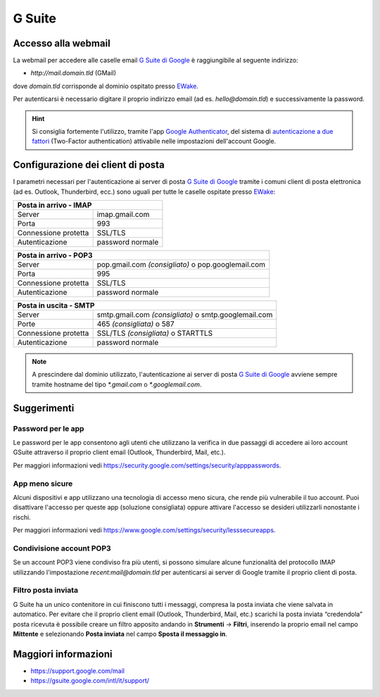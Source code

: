 G Suite
=======

Accesso alla webmail
--------------------

La webmail per accedere alle caselle email `G Suite di Google <https://gsuite.google.com>`_ è raggiungibile al seguente indirizzo:

- `http://mail.domain.tld` (GMail)

dove `domain.tld` corrisponde al dominio ospitato presso `EWake <https://ewake.it>`_.

Per autenticarsi è necessario digitare il proprio indirizzo email (ad es. `hello@domain.tld`) e successivamente la password.

.. 
	attention (Attenzione)
	caution (Attenzione)
	danger (Pericolo)
	error (Errore)
	hint (Consiglio)
	important (Importante)
	note (Nota)
	tip (Suggerimento)
	warning (Avvertimento)
	admonition (non visibile)
	title (diventa il titolo della pagina)
.. hint:: Si consiglia fortemente l'utilizzo, tramite l'app `Google Authenticator <https://play.google.com/store/apps/details?id=com.google.android.apps.authenticator2&hl=it>`_, del sistema di `autenticazione a due fattori <https://support.google.com/accounts/answer/185839?hl=it>`_ (Two-Factor authentication) attivabile nelle impostazioni dell'account Google.
	


Configurazione dei client di posta
----------------------------------

I parametri necessari per l'autenticazione ai server di posta `G Suite di Google <https://gsuite.google.com>`_ tramite i comuni client di posta elettronica (ad es. Outlook, Thunderbird, ecc.) sono uguali per tutte le caselle ospitate presso `EWake <https://ewake.it>`_:

+-----------------------------------------+
| Posta in arrivo - IMAP                  |
+======================+==================+
| Server               | imap.gmail.com   |
+----------------------+------------------+
| Porta                | 993              |
+----------------------+------------------+
| Connessione protetta | SSL/TLS          |
+----------------------+------------------+
| Autenticazione       | password normale |
+----------------------+------------------+

+---------------------------------------------------------------------------+
| Posta in arrivo - POP3                                                    |
+======================+====================================================+
| Server               | pop.gmail.com *(consigliato)* o pop.googlemail.com |
+----------------------+----------------------------------------------------+
| Porta                | 995                                                |
+----------------------+----------------------------------------------------+
| Connessione protetta | SSL/TLS                                            |
+----------------------+----------------------------------------------------+
| Autenticazione       | password normale                                   |
+----------------------+----------------------------------------------------+

+-----------------------------------------------------------------------------+
| Posta in uscita - SMTP                                                      |
+======================+======================================================+
| Server               | smtp.gmail.com *(consigliato)* o smtp.googlemail.com |
+----------------------+------------------------------------------------------+
| Porte                | 465 *(consigliata)* o 587                            |
+----------------------+------------------------------------------------------+
| Connessione protetta | SSL/TLS *(consigliata)* o STARTTLS                   |
+----------------------+------------------------------------------------------+
| Autenticazione       | password normale                                     |
+----------------------+------------------------------------------------------+

.. 
	attention (Attenzione)
	caution (Attenzione)
	danger (Pericolo)
	error (Errore)
	hint (Consiglio)
	important (Importante)
	note (Nota)
	tip (Suggerimento)
	warning (Avvertimento)
	admonition (non visibile)
	title (diventa il titolo della pagina)
.. note:: A prescindere dal dominio utilizzato, l'autenticazione ai server di posta `G Suite di Google <https://gsuite.google.com>`_ avviene sempre tramite hostname del tipo `*.gmail.com` o `*.googlemail.com`.


Suggerimenti
------------

Password per le app
~~~~~~~~~~~~~~~~~~~

Le password per le app consentono agli utenti che utilizzano la verifica in due passaggi di accedere ai loro account GSuite attraverso il proprio client email (Outlook, Thunderbird, Mail, etc.). 

Per maggiori informazioni vedi https://security.google.com/settings/security/apppasswords. 


App meno sicure
~~~~~~~~~~~~~~~

Alcuni dispositivi e app utilizzano una tecnologia di accesso meno sicura, che rende più vulnerabile il tuo account. Puoi disattivare l'accesso per queste app (soluzione consigliata) oppure attivare l'accesso se desideri utilizzarli nonostante i rischi. 

Per maggiori informazioni vedi https://www.google.com/settings/security/lesssecureapps.


Condivisione account POP3
~~~~~~~~~~~~~~~~~~~~~~~~~

Se un account POP3 viene condiviso fra più utenti, si possono simulare alcune funzionalità del protocollo IMAP utilizzando l'impostazione `recent:mail@domain.tld` per autenticarsi ai server di Google tramite il proprio client di posta.


Filtro posta inviata
~~~~~~~~~~~~~~~~~~~~
 
G Suite ha un unico contenitore in cui finiscono tutti i messaggi, compresa la posta inviata che viene salvata in automatico.
Per evitare che il proprio client email (Outlook, Thunderbird, Mail, etc.) scarichi la posta inviata “credendola” posta ricevuta è possibile creare un filtro apposito andando in **Strumenti** → **Filtri**, inserendo la proprio email nel campo **Mittente** e selezionando **Posta inviata** nel campo **Sposta il messaggio in**.


Maggiori informazioni
---------------------

- https://support.google.com/mail 
- https://gsuite.google.com/intl/it/support/